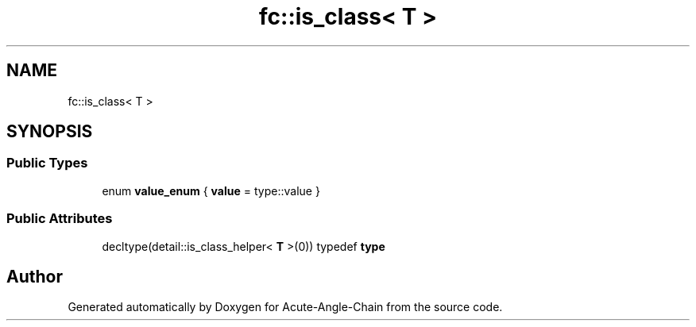 .TH "fc::is_class< T >" 3 "Sun Jun 3 2018" "Acute-Angle-Chain" \" -*- nroff -*-
.ad l
.nh
.SH NAME
fc::is_class< T >
.SH SYNOPSIS
.br
.PP
.SS "Public Types"

.in +1c
.ti -1c
.RI "enum \fBvalue_enum\fP { \fBvalue\fP = type::value }"
.br
.in -1c
.SS "Public Attributes"

.in +1c
.ti -1c
.RI "decltype(detail::is_class_helper< \fBT\fP >(0)) typedef \fBtype\fP"
.br
.in -1c

.SH "Author"
.PP 
Generated automatically by Doxygen for Acute-Angle-Chain from the source code\&.
